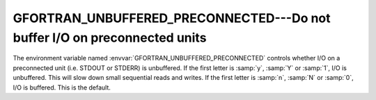 ..
  Copyright 1988-2022 Free Software Foundation, Inc.
  This is part of the GCC manual.
  For copying conditions, see the copyright.rst file.

.. _gfortran_unbuffered_preconnected:

GFORTRAN_UNBUFFERED_PRECONNECTED---Do not buffer I/O on preconnected units
**************************************************************************

The environment variable named :envvar:`GFORTRAN_UNBUFFERED_PRECONNECTED` controls
whether I/O on a preconnected unit (i.e. STDOUT or STDERR) is unbuffered.  If
the first letter is :samp:`y`, :samp:`Y` or :samp:`1`, I/O is unbuffered.  This
will slow down small sequential reads and writes.  If the first letter
is :samp:`n`, :samp:`N` or :samp:`0`, I/O is buffered.  This is the default.
